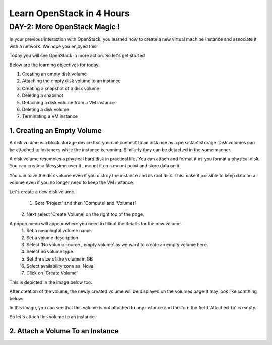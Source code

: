 Learn OpenStack in 4 Hours
__________________________________

DAY-2: More OpenStack Magic !
---------------------------------------------------------------

In your previous interaction with OpenStack, you learned how to create a new virtual machine instance and associate it with a network.
We hope you enjoyed this! 

Today you will see OpenStack in more action. So let's get started 


Below are the learning objectives for today:

1. 	Creating an empty disk volume

2.	 Attaching the empty disk volume to an instance

3.	 Creating a snapshot of a disk volume

4. 	Deleting a snapshot

5. 	Detaching a disk volume from a VM instance

6. 	Deleting a disk volume

7. 	Terminating a VM instance


1. Creating an Empty Volume
======================

A disk volume is a block storage device that you can connect to an instance as a persistant storage. Disk volumes can be attached to instances while the instance is running.
Similarly they can be detached in the same manner. 

A disk volume resembles a physical hard disk in practical life.  You can attach and format it as you format a physical disk. You can create a filesystem over it , mount it on a mount point and store data on it.

You can have the disk volume even if you distroy the instance and its root disk.  This make it possible to keep data on a volume even if you no longer need to keep the VM instance.

Let's create a new disk volume.

	1. Goto  'Project'  and then 'Compute' and 'Volumes'
|image1|
	2. Next select 'Create Volume'  on the right top of the page.

|image2|

A popup menu will appear where you need to fillout the details for the new volume. 
	1. Set a meaningful volume name.

	2. Set a volume description

	3. Select 'No volume source , empty volume'  as we want to create an empty volume here.

	4. Select no volume type.

	5. Set the size of the volume in GB

	6. Select availability zone as 'Nova'

	7. Click on 'Create Volume'

This is depicted in the image below too:


|image3|

After creation of the volume, the newly created volume will be displayed on the volumes page.It may look like somthing below: 

In this image, you can see that this volume is not attached to any instance and therfore the field 'Attached To' is empty. 

|image4|

So let's attach this volume to an instance.

2. Attach a Volume To an Instance
========================



.. |image1| image:: media/d2_image1.png
.. |image2| image:: media/d2_image2.png
.. |image3| image:: media/d2_image3.png
.. |image4| image:: media/d2_image4.png

